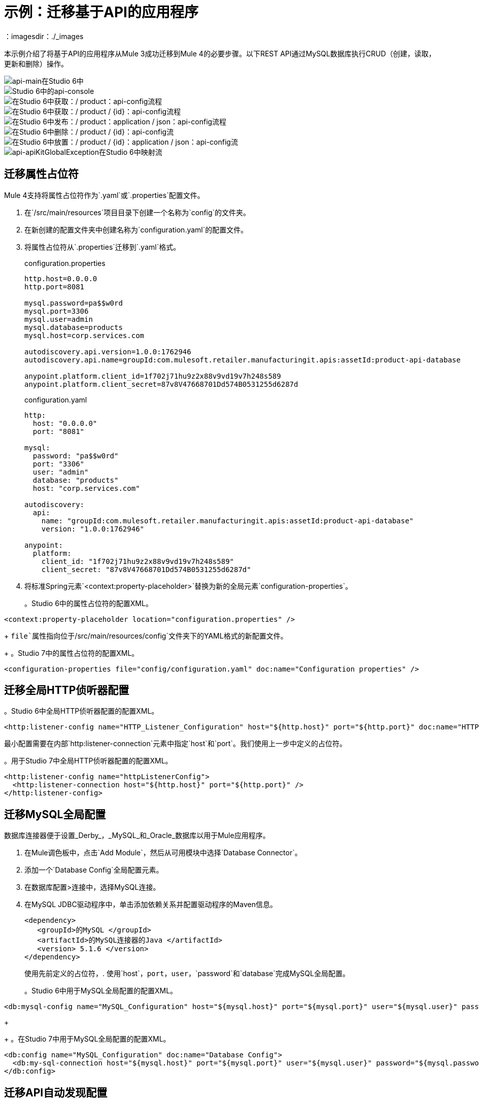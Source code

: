 // Andres Alleva
= 示例：迁移基于API的应用程序
：imagesdir：./_images

本示例介绍了将基于API的应用程序从Mule 3成功迁移到Mule 4的必要步骤。以下REST API通过MySQL数据库执行CRUD（创建，读取，更新和删除）操作。

image::m3-apikit-based-example-main.png[api-main在Studio 6中]

image::m3-apikit-based-example-console.png[Studio 6中的api-console]

image::m3-apikit-based-example-get-products.png[在Studio 6中获取：/ product：api-config流程]

image::m3-apikit-based-example-get-product-id.png[在Studio 6中获取：/ product / {id}：api-config流程]

image::m3-apikit-based-example-post-product.png[在Studio 6中发布：/ product：application / json：api-config流程]

image::m3-apikit-based-example-delete-product.png[在Studio 6中删除：/ product / {id}：api-config流]

image::m3-apikit-based-example-put-product.png[在Studio 6中放置：/ product / {id}：application / json：api-config流]

image::m3-apikit-based-example-GlobalExceptionMapping.png[api-apiKitGlobalException在Studio 6中映射流]

== 迁移属性占位符

//请用解释来替换此评论
//你如何迁移该功能，并显示Studio 6
//与Studio 7 XML相关的功能。请提供任何
//了解对此功能的更改需要额外的信息
//在Mule 3和Mule 4中。
Mule 4支持将属性占位符作为`.yaml`或`.properties`配置文件。

. 在`/src/main/resources`项目目录下创建一个名称为`config`的文件夹。
. 在新创建的配置文件夹中创建名称为`configuration.yaml`的配置文件。
. 将属性占位符从`.properties`迁移到`.yaml`格式。
+
.configuration.properties
----
http.host=0.0.0.0
http.port=8081

mysql.password=pa$$w0rd
mysql.port=3306
mysql.user=admin
mysql.database=products
mysql.host=corp.services.com

autodiscovery.api.version=1.0.0:1762946
autodiscovery.api.name=groupId:com.mulesoft.retailer.manufacturingit.apis:assetId:product-api-database

anypoint.platform.client_id=1f702j71hu9z2x88v9vd19v7h248s589
anypoint.platform.client_secret=87v8V47668701Dd574B0531255d6287d
----
+
.configuration.yaml
----
http:
  host: "0.0.0.0"
  port: "8081"

mysql:
  password: "pa$$w0rd"
  port: "3306"
  user: "admin"
  database: "products"
  host: "corp.services.com"

autodiscovery:
  api:
    name: "groupId:com.mulesoft.retailer.manufacturingit.apis:assetId:product-api-database"
    version: "1.0.0:1762946"

anypoint:
  platform:
    client_id: "1f702j71hu9z2x88v9vd19v7h248s589"
    client_secret: "87v8V47668701Dd574B0531255d6287d"
----
+
. 将标准Spring元素`<context:property-placeholder>`替换为新的全局元素`configuration-properties`。
+
。Studio 6中的属性占位符的配置XML。
[source,xml,linenums]
----
<context:property-placeholder location="configuration.properties" />
----
+
//解释Studio 7中Mule 4的变化，包括您需要使用的任何不同模块，组件。
`file`属性指向位于`/src/main/resources/config`文件夹下的YAML格式的新配置文件。
+
。Studio 7中的属性占位符的配置XML。
[source,xml,linenums]
----
<configuration-properties file="config/configuration.yaml" doc:name="Configuration properties" />
----

== 迁移全局HTTP侦听器配置

//现在对下一个迁移的功能也是如此，等等。

。Studio 6中全局HTTP侦听器配置的配置XML。
[source,xml,linenums]
----
<http:listener-config name="HTTP_Listener_Configuration" host="${http.host}" port="${http.port}" doc:name="HTTP Listener Configuration"/>
----

//解释Studio 7中Mule 4的变化，包括您需要使用的任何不同模块，组件。
最小配置需要在内部`http:listener-connection`元素中指定`host`和`port`。我们使用上一步中定义的占位符。

。用于Studio 7中全局HTTP侦听器配置的配置XML。
[source,xml,linenums]
----
<http:listener-config name="httpListenerConfig">
  <http:listener-connection host="${http.host}" port="${http.port}" />
</http:listener-config>
----

== 迁移MySQL全局配置

//现在对下一个迁移的功能也是如此，等等。
数据库连接器便于设置_Derby_，_MySQL_和_Oracle_数据库以用于Mule应用程序。

. 在Mule调色板中，点击`Add Module`，然后从可用模块中选择`Database Connector`。
. 添加一个`Database Config`全局配置元素。
. 在数据库配置>连接中，选择MySQL连接。
. 在MySQL JDBC驱动程序中，单击添加依赖关系并配置驱动程序的Maven信息。
+
....
<dependency>
   <groupId>的MySQL </groupId>
   <artifactId>的MySQL连接器的Java </artifactId>
   <version> 5.1.6 </version>
</dependency>
....
+
使用先前定义的占位符，. 使用`host`，`port`，`user`，`password`和`database`完成MySQL全局配置。
+
。Studio 6中用于MySQL全局配置的配置XML。
[source,xml,linenums]
----
<db:mysql-config name="MySQL_Configuration" host="${mysql.host}" port="${mysql.port}" user="${mysql.user}" password="${mysql.password}" database="${mysql.database}" doc:name="MySQL Configuration" />
----
+
//解释Studio 7中Mule 4的变化，包括您需要使用的任何不同模块，组件。
+
。在Studio 7中用于MySQL全局配置的配置XML。
[source,xml,linenums]
----
<db:config name="MySQL_Configuration" doc:name="Database Config">
  <db:my-sql-connection host="${mysql.host}" port="${mysql.port}" user="${mysql.user}" password="${mysql.password}" database="${mysql.database}" />
</db:config>
----

== 迁移API自动发现配置

//现在对下一个迁移的功能也是如此，等等。
`api-platform-gw`全局元素是在Anypoint Platform中注册API所必需的。

。用于Studio 6中API自动发现配置的配置XML。
[source,xml,linenums]
----
<api-platform-gw:api apiName="${autodiscovery.api.name}" version="${autodiscovery.api.version}" flowRef="api-main" create="true" doc:name="API Autodiscovery"/>
----

//解释Studio 7中Mule 4的变化，包括您需要使用的任何不同模块，组件。
在Mule Runtime 4.x中，`apiName`，`version`和`create`属性被删除。只需`apiId`和`flowRef`属性。 `apiId`由API Manager生成，并在API实例仪表板上可见。

对于Mule Runtime 4.x中的API自动发现配置：

. 添加以下命名空间架构`global.xml`配置文件。
+
....
的xmlns：API-网关= "http://www.mulesoft.org/schema/mule/api-gateway"
http://www.mulesoft.org/schema/mule/api-gateway http://www.mulesoft.org/schema/mule/api-gateway/current/mule-api-gateway.xsd
....
+
. 将所需的自动发现相关性信息添加到项目`pom.xml`文件。
+
....
<dependency>
   <groupId> com.mulesoft.anypoint </groupId>
   <artifactId>骡模块-自动发现</artifactId>
   <version> 4.0.0 </version>
</dependency>
....
+
。用于Studio 7中API自动发现配置的配置XML。
[source,xml,linenums]
----
<api-gateway:autodiscovery apiId="${autodiscovery.api.id}" flowRef="api-product-main" doc:name="API Autodiscovery"/>
----

== 迁移全局验证配置

//现在对下一个迁移的功能也是如此，等等。

。Studio 6中用于全局验证配置的配置XML。
[source,xml,linenums]
----
<validation:config name="Validation_Configuration" doc:name="Validation Configuration"/>
----

//解释Studio 7中Mule 4的变化，包括您需要使用的任何不同模块，组件。
与Mule Runtime 3.x相反，需要在Mule Palette中添加验证模块才能继续进行配置。

. 在Mule调色板中，点击`Add Module`，然后从可用模块中选择`Validation Module`。
. 添加一个`Validation Config`全局配置元素。

。用于Studio 7中全局验证配置的配置XML。
[source,xml,linenums]
----
<validation:config name="Validation_Config" doc:name="Validation Config" />
----

== 迁移_get-products-flow_

//现在对下一个迁移的功能也是如此，等等。
`get-products-flow`通过`Product Category`和/或`Product Name`返回来自数据库过滤的产品，并支持带有`offset`和`maxResults`参数的分页查询。

。Studio 6中的.get-products-flow
image::m3-apikit-based-example-get-products-flow.png[在Studio 6中获得产品流]

。在Studio 6中为获取产品流配置XML。
[source,xml,linenums]
----
<flow name="get-products-flow">
  <message-properties-transformer doc:name="Get Query Params" scope="invocation">
    <add-message-property key="queryOffset" value="#[Integer.valueOf(message.inboundProperties.'http.query.params'.offset)]" />
    <add-message-property key="queryLimit" value="#[Integer.valueOf(message.inboundProperties.'http.query.params'.maxResults)]" />
    <add-message-property key="queryName" value="#[ (message.inboundProperties.'http.query.params'.name != null) ? ('%'+message.inboundProperties.'http.query.params'.name+'%') : '%%']" />
    <add-message-property key="queryCategory" value="#[ (message.inboundProperties.'http.query.params'.category != null) ? ('%'+message.inboundProperties.'http.query.params'.category+'%') : '%%']" />
  </message-properties-transformer>
  <db:select config-ref="MySQL_Configuration" doc:name="Query Products">
    <db:parameterized-query><![CDATA[SELECT  p.id, p.name, p.description, p.product_number, p.manufactured, p.colors, p.categories, p.stock, p.safety_stock_level, p.standard_cost, p.list_price, p.size, p.size_unit_measure_code, p.weight, p.weight_unit_measure_code, p.days_to_manufacture, p.images,  p.modified_date, p.created_date
FROM product p
WHERE LOWER(p.name) like #[flowVars.queryName.toLowerCase()] AND LOWER(p.categories) like #[flowVars.queryCategory.toLowerCase()]
LIMIT #[flowVars.queryLimit]
OFFSET #[flowVars.queryOffset]]]>
    </db:parameterized-query>
  </db:select>
  <dw:transform-message doc:name="Products to JSON">
    <dw:set-payload resource="classpath:mappings/get-products-response.dwl"/>
  </dw:transform-message>
</flow>
----

//解释Studio 7中Mule 4的变化，包括您需要使用的任何不同模块，组件。
.  `get-products-flow`定义没有任何更改。
+

[source,xml,linenums]
----
<flow name="get-products-flow">
----

. 在`src/main/resources`文件夹下创建名称为`variables`的包。
+

. 在`src/main/resources/variables`文件夹下创建文件`set-queryCategory-variable.dwl`，并编写一个DW脚本来设置`queryCategory`流变量。
+
....
％dw 2.0
输出应用程序/ java
var queryCategory = attributes.queryParams.category
---
如果（queryCategory！= null）
	 queryCategory
其他
	 '%%'
....

. 在`src/main/resources/variables`文件夹下创建文件`set-queryLimit-variable.dwl`，并编写一个DW脚本来设置`queryLimit`流变量。
+
....
％dw 2.0
输出应用程序/ java
---
attributes.queryParams.maxResults as Number
....

. 在`src/main/resources/variables`文件夹下创建文件`set-queryName-variable.dwl`，并编写一个DW脚本来设置`queryName`流变量。
+
....
％dw 2.0
输出应用程序/ java
var queryName = attributes.queryParams.name
---
如果（queryName！= null）
	 queryName
其他
	 '%%'
....

. 在`src/main/resources/variables`文件夹下创建文件`set-queryOffset-variable.dwl`，并编写一个DW脚本来设置`queryOffset`流变量。
+
....
％dw 2.0
输出应用程序/ java
---
attributes.queryParams.offset as Number
....

. 添加`Transform component`来替换`message-properties-transformer`中的逻辑并设置变量`queryOffset`，`queryLimit`，`queryName`和`queryCategory`引用到它的DW脚本。
+

[source,xml,linenums]
----
<flow name="get-products-flow">
  <ee:transform doc:name="Get Query Params" doc:id="ab756164-e1df-4fc5-8fbe-8f4f8cafc2f6">
    <ee:message />
    <ee:variables>
     <ee:set-variable variableName="queryOffset" resource="variables/set-queryOffset-variable.dwl" />
     <ee:set-variable variableName="queryLimit" resource="variables/set-queryLimit-variable.dwl" />
     <ee:set-variable variableName="queryName" resource="variables/set-queryName-variable.dwl" />
     <ee:set-variable variableName="queryCategory" resource="variables/set-queryCategory-variable.dwl" />
   </ee:variables>
 </ee:transform>
</flow>
----

. 添加一个引用MySQL全局配置的`db:select`元素。在参数化查询中使用冒号（:)语法。参数必须作为键值对提供给`db:input-parameters`元素。
+

[source,xml,linenums]
----
<db:select config-ref="MySQL_Configuration" doc:name="Query Products">
  <db:sql >SELECT  p.id, p.name, p.description, p.product_number, p.manufactured, p.colors, p.categories, p.stock, p.safety_stock_level, p.standard_cost, p.list_price, p.size, p.size_unit_measure_code, p.weight, p.weight_unit_measure_code, p.days_to_manufacture, p.images,  p.modified_date, p.created_date
FROM product p
WHERE LOWER(p.name) like :name AND LOWER(p.categories) like :category
LIMIT :limit
OFFSET :offset</db:sql>
  <db:input-parameters ><![CDATA[#[{'name' : lower(vars.queryName), 'category': lower(vars.queryCategory), 'limit': vars.queryLimit, 'offset': vars.queryOffset}]]]></db:input-parameters>
</db:select>
----

. 在`src/main/resources`文件夹下创建名称为`mappings`的包。
+

. 在`src/main/resources/mappings`文件夹下创建文件`get-products-response.dwl`。
+

. 将`get-products-response.dwl` DW 1.0脚本迁移到DW 2.0。
+
。在DW 1.0中转换获取产品响应。
----
%dw 1.0
%output application/json
---
payload map {
	id: $.id,
	categories: ($.categories default "") splitBy ",",
	colors: ($.colors default "") splitBy ",",
	images: ($.images default "") splitBy ",",
	createdDate: $.created_date as :string {format: "yyyy-MM-dd"},
	modifiedDate: $.modified_date as :string {format: "yyyy-MM-dd"},
	safetyStockLevel: $.safety_stock_level as :number,
	stock: $.stock as :number,
	daysToManufacture: $.days_to_manufacture,
	name: $.name,
	description: $.description,
	listPrice: $.list_price,
	manufactured: $.manufactured,
	productNumber: $.product_number,
	size: $.size,
	sizeUnitMeasureCode: $.size_unit_measure_code,
	standardCost: $.standard_cost,
	weightUnitMeasureCode: $.weight_unit_measure_code,
	weight: $.weight
}
----
+
。在DW 2.0中转换获取产品响应。
----
%dw 2.0
output application/json
---
payload map {
	id: $.id,
	categories: ($.categories default "") splitBy ",",
	colors: ($.colors default "") splitBy ",",
	images: ($.images default "") splitBy ",",
	createdDate: $.created_date as String {format: "yyyy-MM-dd"},
	modifiedDate: $.modified_date as String {format: "yyyy-MM-dd"},
	safetyStockLevel: $.safety_stock_level as Number,
	stock: $.stock as Number,
	daysToManufacture: $.days_to_manufacture,
	name: $.name,
	description: $.description,
	listPrice: $.list_price,
	manufactured: $.manufactured,
	productNumber: $.product_number,
	size: $.size,
	sizeUnitMeasureCode: $.size_unit_measure_code,
	standardCost: $.standard_cost,
	weightUnitMeasureCode: $.weight_unit_measure_code,
	weight: $.weight
}
----
+
. 最后，添加一个`Transform component`，使用DW 2.0转换来设置有效负载。
+
[source,xml,linenums]
----
<flow name="get-products-flow">
	<!-- more logic here -->
	<ee:transform doc:name="Products to JSON">
		<ee:message>
			<ee:set-payload resource="mappings/get-products-response.dwl" />
		</ee:message>
	</ee:transform>
</flow>
----

。在Studio 7中为获取产品流配置XML。
[source,xml,linenums]
----
<flow name="get-products-flow">
  <ee:transform doc:name="Get Query Params" doc:id="ab756164-e1df-4fc5-8fbe-8f4f8cafc2f6">
    <ee:message />
    <ee:variables>
      <ee:set-variable variableName="queryOffset" resource="variables/set-queryOffset-variable.dwl" />
      <ee:set-variable variableName="queryLimit" resource="variables/set-queryLimit-variable.dwl" />
      <ee:set-variable variableName="queryName" resource="variables/set-queryName-variable.dwl" />
      <ee:set-variable variableName="queryCategory" resource="variables/set-queryCategory-variable.dwl" />
    </ee:variables>
  </ee:transform>
  <db:select config-ref="MySQL_Configuration" doc:name="Query Products">
    <db:sql>SELECT p.id, p.name, p.description, p.product_number,
				p.manufactured, p.colors, p.categories, p.stock,
				p.safety_stock_level, p.standard_cost, p.list_price, p.size,
				p.size_unit_measure_code, p.weight, p.weight_unit_measure_code,
				p.days_to_manufacture, p.images, p.modified_date, p.created_date
				FROM product p
				WHERE LOWER(p.name) like :name AND LOWER(p.categories) like :category
				LIMIT :limit
				OFFSET :offset</db:sql>
    <db:input-parameters><![CDATA[#[{'name' : lower(vars.queryName), 'category': lower(vars.queryCategory), 'limit': vars.queryLimit, 'offset': vars.queryOffset}]]]></db:input-parameters>
  </db:select>
  <ee:transform doc:name="Products to JSON">
    <ee:message>
      <ee:set-payload resource="mappings/get-products-response.dwl" />
    </ee:message>
  </ee:transform>
</flow>
----

。Studio 7中的.get-products-flow
image::m4-apikit-based-example-get-products-flow.png[在Studio 7中获得产品流]

== 迁移_get-product-by-id-flow_

//现在对下一个迁移的功能也是如此，等等。
`get-product-by-id-flow`从`id`过滤数据库中的产品。如果没有所需ID的产品，则返回`HTTP 404 Not Found`错误。

。在Studio 6中通过id-product-get-product-by-id-flow
image::m3-apikit-based-example-get-product-by-id-flow.png[在Studio 6中通过ID流获取产品]

。在Studio 6中为通过ID流获取产品配置XML。
[source,xml,linenums]
----
<flow name="get-product-by-id-flow">
  <db:select config-ref="MySQL_Configuration" doc:name="Get by Id">
    <db:parameterized-query><![CDATA[SELECT p.id, p.name, p.description, p.product_number, p.manufactured, p.colors, p.categories, p.stock, p.safety_stock_level, p.standard_cost, p.list_price, p.size, p.size_unit_measure_code, p.weight, p.weight_unit_measure_code, p.days_to_manufacture, p.images,  p.modified_date, p.created_date FROM product p where p.id = #[id]]]></db:parameterized-query>
  </db:select>
  <validation:is-true config-ref="Validation_Configuration" doc:name="Is Not Empty" exceptionClass="org.mule.module.apikit.exception.NotFoundException" expression="#[payload.size() &gt; 0]"/>
  <dw:transform-message doc:name="Product to JSON">
    <dw:set-payload resource="classpath:mappings/get-product-by-id-response.dwl"/>
  </dw:transform-message>
</flow>
----

//解释Studio 7中Mule 4的变化，包括您需要使用的任何不同模块，组件。
.  `get-product-by-id-flow`定义没有任何更改。
+
[source,xml,linenums]
----
<flow name="get-product-by-id-flow" />
----

. 在`src/main/resources/variables`文件夹下创建`set-productId-variable.dwl`。添加以下用于从`uriParams`获取`id`的逻辑。
+
....
％dw 2.0
输出应用程序/ java
---
attributes.uriParams.id
....
. 添加引用DW脚本的`Transform component`，该脚本将收到的`productId`值设置为`URI parameter`的变量。
+
[source,xml,linenums]
----
<flow name="get-product-by-id-flow">
  <ee:transform doc:name="Get Uri Params">
    <ee:message />
    <ee:variables>
      <ee:set-variable variableName="id" resource="variables/set-productId-variable.dwl" />
    </ee:variables>
  </ee:transform>
</flow>
----
. 添加一个引用MySQL全局配置的`db:select`元素。在参数化查询中使用冒号（:)语法。参数必须作为键值对提供给`db:input-parameters`元素。
+
[source,xml,linenums]
----
<db:select config-ref="MySQL_Configuration" doc:name="Get by Id">
  <db:sql>SELECT p.id, p.name, p.description, p.product_number, p.manufactured, p.colors, p.categories, p.stock, p.safety_stock_level, p.standard_cost, p.list_price, p.size, p.size_unit_measure_code, p.weight, p.weight_unit_measure_code, p.days_to_manufacture, p.images,  p.modified_date, p.created_date
FROM product p
where p.id = :id</db:sql>
  <db:input-parameters><![CDATA[#[{'id' : vars.id}]]]></db:input-parameters>
</db:select>
----
. 在`db:select`之后添加一个`validation:is-true`元素，用于检查查询是否返回结果。如果不是，则抛出`APP:NOT_FOUND`错误。请注意，`MEL`已被`DataWeave`替代为默认表达式语言，`#[payload.size() &gt; 0]`被重写为`#[sizeOf(payload) &gt; 0]`。
+
[source,xml,linenums]
----
<validation:is-true doc:name="Is Not Empty" config-ref="Validation_Config" expression="#[sizeOf(payload) &gt; 0]">
  <error-mapping sourceType="VALIDATION:INVALID_BOOLEAN" targetType="APP:NOT_FOUND" />
</validation:is-true>
----
. 在`src/main/resources/mappings`文件夹下创建`get-product-by-id-response.dwl`文件，并将用于构建JSON响应的DataWeave脚本从1.0迁移到2.0。
+
。在DW 1.0中转换获取产品的id-response。
----
%dw 1.0
%output application/json
%var product = payload[0]
---
{
	id: product.id,
	name: product.name,
	description: product.description,
	manufactured: product.manufactured,
	productNumber: product.product_number,
	colors: (product.colors default "") splitBy "," ,
	categories:(product.categories default "") splitBy "," ,
	safetyStockLevel: product.safety_socket_level,
	standardCost: (product.standard_cost default "0.0") as :string {format: "##.##"} as :number,
	listPrice: (product.list_price default "0.0") as :string {format: "##.##"} as :number,
	stock: product.stock,
	safetyStockLevel: product.safety_stock_level,
	daysToManufacture: product.days_to_manufacture,
	size: product.size,
	sizeUnitMeasureCode: product.size_unit_measure_code,
	weight: product.weight,
	weightUnitMeasureCode: product.weight_unit_measure_code,
	daysToManufacture: product.days_to_manufacture,
	images: (product.images splitBy "," default null),
	modifiedDate: (product.modified_date default "") as :date {format: "yyyy-MM-dd"},
	createdDate: (product.created_date default "") as :date {format: "yyyy-MM-dd"}

}
----
+
在DW 2.0中转换get-product-by-id-response.dwl。
----
%dw 2.0
output application/json
var product = payload[0]
---
{
	id: product.id,
	name: product.name,
	description: product.description,
	manufactured: product.manufactured,
	productNumber: product.product_number,
	colors: (product.colors default "") splitBy "," ,
	categories:(product.categories default "") splitBy "," ,
	safetyStockLevel: product.safety_socket_level,
	standardCost: (product.standard_cost default "0.0") as String {format: "##.##"} as Number,
	listPrice: (product.list_price default "0.0") as String {format: "##.##"} as Number,
	stock: product.stock,
	safetyStockLevel: product.safety_stock_level,
	daysToManufacture: product.days_to_manufacture,
	size: product.size,
	sizeUnitMeasureCode: product.size_unit_measure_code,
	weight: product.weight,
	weightUnitMeasureCode: product.weight_unit_measure_code,
	daysToManufacture: product.days_to_manufacture,
	images: (product.images splitBy "," default null),
	modifiedDate: (product.modified_date default "") as Date {format: "yyyy-MM-dd"},
	createdDate: (product.created_date default "") as Date {format: "yyyy-MM-dd"}
}
----
+
. 最后，添加一个`Transform component`，使用DW 2.0转换来设置有效负载。
+
[source,xml,linenums]
----
<ee:transform doc:name="Product to JSON">
  <ee:message>
    <ee:set-payload resource="mappings/get-product-by-id-response.dwl" />
  </ee:message>
</ee:transform>
----

。在Studio 7中为通过ID流获取产品配置XML。
[source,xml,linenums]
----
<flow name="get-product-by-id-flow">
  <ee:transform doc:name="Get Uri Params">
    <ee:message />
    <ee:variables>
      <ee:set-variable variableName="id" resource="variables/set-productId-variable.dwl" />
    </ee:variables>
  </ee:transform>
  <db:select config-ref="MySQL_Configuration" doc:name="Get by Id">
    <db:sql>SELECT p.id, p.name, p.description, p.product_number, p.manufactured, p.colors, p.categories, p.stock, p.safety_stock_level, p.standard_cost, p.list_price, p.size, p.size_unit_measure_code, p.weight, p.weight_unit_measure_code, p.days_to_manufacture, p.images,  p.modified_date, p.created_date
FROM product p
where p.id = :id</db:sql>
    <db:input-parameters><![CDATA[#[{'id' : vars.id}]]]></db:input-parameters>
  </db:select>
  <validation:is-true doc:name="Is Not Empty" config-ref="Validation_Config" expression="#[sizeOf(payload) &gt; 0]">
    <error-mapping sourceType="VALIDATION:INVALID_BOOLEAN" targetType="APP:NOT_FOUND" />
  </validation:is-true>
  <ee:transform doc:name="Product to JSON">
    <ee:message>
      <ee:set-payload resource="mappings/get-product-by-id-response.dwl" />
    </ee:message>
  </ee:transform>
</flow>
----

。在Studio 7中通过id-product-get-product-by-id-flow
image::m4-apikit-based-example-get-product-by-id-flow.png[在Studio 7中通过ID流获取产品]

== 迁移_post-product-flow_

//现在对下一个迁移的功能也是如此，等等。
`post-product-flow`将产品插入数据库中。

。在Studio 6中使用.post-product-flow
image::m3-apikit-based-example-post-product-flow.png[后期产品流程在Studio 6中]

。用于Studio 6后期产品流的配置XML。
[source,xml,linenums]
----
<flow name="post-product-flow">
  <set-variable variableName="originalPayload" value="#[payload:java.lang.String]" doc:name="Set Original Payload" />
  <dw:transform-message doc:name="Json to Map">
    <dw:set-payload resource="classpath:mappings/json-product-to-java.dwl"/>
  </dw:transform-message>
  <transactional action="ALWAYS_BEGIN" doc:name="Transactional">
    <db:insert config-ref="MySQL_Configuration" doc:name="Insert Product" autoGeneratedKeys="true" autoGeneratedKeysColumnNames="id" target="#[payload]">
      <db:parameterized-query><![CDATA[insert into product(name, description, product_number, manufactured, colors, categories, stock, safety_stock_level, standard_cost, list_price, size, size_unit_measure_code, weight, weight_unit_measure_code, days_to_manufacture, images, modified_date, created_date) values(#[payload.name],#[payload.description], #[payload.productNumber], #[payload.manufactured], #[payload.colors],  #[payload.categories], #[payload.stock], #[payload.safetyStockLevel], #[payload.standardCost], #[payload.listPrice], #[payload.size], #[payload.sizeUnitMeasureCode], #[payload.weight], #[payload.weightUnitMeasureCode], #[payload.daysToManufacture], #[payload.images], CURDATE(), CURDATE() );]]></db:parameterized-query>
    </db:insert>
  </transactional>
  <dw:transform-message doc:name="Database to Json">
    <dw:input-variable doc:sample="json.json" mimeType="application/json" variableName="originalPayload" />
    <dw:set-payload resource="classpath:mappings/post-product-response.dwl"/>
  </dw:transform-message>
</flow>
----

//解释Studio 7中Mule 4的变化，包括您需要使用的任何不同模块，组件。
.  `post-product-flow`定义没有任何更改。
+

[source,xml,linenums]
----
<flow name="post-product-flow" />
----

. 在`src/main/resources/mappings`文件夹中创建一个`json-to-java.dwl`文件，将JSON请求转换为JAVA地图。
+
....
％dw 2.0
输出应用程序/ java
---
有效载荷
....

. 在`src/main/resources/mappings`中创建一个`json-product-to-java.dwl`文件，并将原始脚本从DW 1.0迁移到2.0。
+
。在DW 1.0中转换json-product-to-java.dwl。
----
%dw 1.0
%output application/java
---
{
	categories: payload.categories joinBy ",",
	colors: payload.colors joinBy ",",
	daysToManufacture: payload.daysToManufacture,
	description: payload.description,
	images: payload.images joinBy ",",
	listPrice: payload.listPrice,
	(manufactured: 1) when payload.manufactured == true,
	(manufactured: 0) when payload.manufactured == false,
	name: payload.name,
	productNumber: payload.productNumber,
	safetyStockLevel: payload.safetyStockLevel,
	size: payload.size,
	sizeUnitMeasureCode: payload.sizeUnitMeasureCode,
	standardCost: payload.standardCost,
	stock: payload.stock,
	weight: payload.weight,
	weightUnitMeasureCode: payload.weightUnitMeasureCode
}
----
+
。在DW 2.0中转换json-product-to-java.dwl。
----
%dw 2.0
output application/java
fun getManufacturedCode(value) =
	if (value == true) 1
	else 0
---
{
	categories: payload.categories joinBy ",",
	colors: payload.colors joinBy ",",
	daysToManufacture: payload.daysToManufacture,
	description: payload.description,
	images: payload.images joinBy ",",
	listPrice: payload.listPrice,
	manufactured: getManufacturedCode(payload.manufactured),
	name: payload.name,
	productNumber: payload.productNumber,
	safetyStockLevel: payload.safetyStockLevel,
	size: payload.size,
	sizeUnitMeasureCode: payload.sizeUnitMeasureCode,
	standardCost: payload.standardCost,
	stock: payload.stock,
	weight: payload.weight,
	weightUnitMeasureCode: payload.weightUnitMeasureCode
}
----
+
. 使用先前创建的DataWeave转换添加设置`originalPayload`和`newPayload`的`Transform component`。
+
[source,xml,linenums]
----
<flow name="post-product-flow">
  <ee:transform doc:name="Json to Map">
    <ee:message />
    <ee:variables>
      <ee:set-variable variableName="originalPayload" resource="mappings/json-to-java.dwl" />
      <ee:set-variable variableName="newPayload" resource="mappings/json-product-to-java.dwl" />
    </ee:variables>
  </ee:transform>
</flow>
----

. 要配置事务的详细信息，请使用新的`try`范围替换Mule 3.x `transactional`范围，并将`transactionalAction`属性设置为`ALWAYS_BEGIN`。
+
[source,xml,linenums]
----
<try doc:name="Try" transactionalAction="ALWAYS_BEGIN">
</try>
----

. 将`db:insert`元素添加到`Try scope`中，引用MySQL全局配置。参数必须作为键值对提供给`db:input-parameters`元素。另请注意，包含`db:auto-generated-keys-column-name`标签用于设置数据库引擎自动生成的`ID`的有效内容。
+
[source,xml,linenums]
----
<try transactionalAction="ALWAYS_BEGIN" doc:name="Try">
  <db:insert config-ref="MySQL_Configuration" doc:name="Insert Product" autoGenerateKeys="true">
    <db:sql>insert into product(name, description, product_number,
					manufactured, colors, categories, stock, safety_stock_level,
					standard_cost, list_price, size, size_unit_measure_code, weight,
					weight_unit_measure_code, days_to_manufacture, images,
					modified_date, created_date)
					values(:name, :description,
					:product_number, :manufactured, :colors,
					:categories, :stock,
					:safety_stock_level, :standard_cost,
					:list_price, :size,
					:size_unit_measure_code, :weight,
					:weight_unit_measure_code,
					:days_to_manufacture, :images,
					CURDATE(), CURDATE());
				</db:sql>
    <db:input-parameters><![CDATA[#[{'name': vars.newPayload.name, 'description': vars.newPayload.description, 'product_number': vars.newPayload.productNumber, 'manufactured': vars.newPayload.manufactured, 'colors': vars.newPayload.colors, 'categories': vars.newPayload.categories, 'stock': vars.newPayload.stock, 'safety_stock_level': vars.newPayload.safetyStockLevel, 'standard_cost': vars.newPayload.standardCost, 'list_price': vars.newPayload.listPrice, 'size': vars.newPayload.size, 'size_unit_measure_code': vars.newPayload.sizeUnitMeasureCode, 'weight': vars.newPayload.weight, 'weight_unit_measure_code': vars.newPayload.weightUnitMeasureCode, 'days_to_manufacture': vars.newPayload.daysToManufacture, 'images': vars.newPayload.images}]]]></db:input-parameters>
    <db:auto-generated-keys-column-names>
      <db:auto-generated-keys-column-name value="id" />
    </db:auto-generated-keys-column-names>
  </db:insert>
</try>
----

. 在`src/main/resources/mappings`下创建一个`post-product-response.dwl`文件，并将DataWeave 1.0中的响应转换迁移到2.0。注意差异从表达式`payload.generatedKeys.GENERATED_KEY`获取有效载荷中生成的`id`。
+
。在DW 1.0中转换后产品响应.dwl。
----
%dw 1.0
%output application/json
---
flowVars.originalPayload ++
id: payload[0].GENERATED_KEY
----
+
。在DW 2.0中转换后产品响应.dwl。
----
%dw 2.0
output application/json
---
vars.originalPayload ++
id: payload.generatedKeys.GENERATED_KEY
----
+
. 添加一个`Transform component`并使用DataWeave脚本设置负载。
+
[source,xml,linenums]
----
<ee:transform doc:name="Database to Json">
  <ee:message>
    <ee:set-payload resource="mappings/post-product-response.dwl" />
  </ee:message>
</ee:transform>
----

。用于Studio 7后期产品流的配置XML。
[source,xml,linenums]
----
<flow name="post-product-flow">
  <ee:transform doc:name="Json to Map">
    <ee:message />
    <ee:variables>
      <ee:set-variable variableName="originalPayload" resource="mappings/json-to-java.dwl" />
      <ee:set-variable variableName="newPayload" resource="mappings/json-product-to-java.dwl" />
    </ee:variables>
  </ee:transform>
  <try transactionalAction="ALWAYS_BEGIN" doc:name="Try">
    <db:insert config-ref="MySQL_Configuration" doc:name="Insert Product" autoGenerateKeys="true">
      <db:sql>insert into product(name, description, product_number,
					manufactured, colors, categories, stock, safety_stock_level,
					standard_cost, list_price, size, size_unit_measure_code, weight,
					weight_unit_measure_code, days_to_manufacture, images,
					modified_date, created_date)
					values(:name, :description,
					:product_number, :manufactured, :colors,
					:categories, :stock,
					:safety_stock_level, :standard_cost,
					:list_price, :size,
					:size_unit_measure_code, :weight,
					:weight_unit_measure_code,
					:days_to_manufacture, :images,
					CURDATE(), CURDATE());
				</db:sql>
      <db:input-parameters><![CDATA[#[{'name': vars.newPayload.name, 'description': vars.newPayload.description, 'product_number': vars.newPayload.productNumber, 'manufactured': vars.newPayload.manufactured, 'colors': vars.newPayload.colors, 'categories': vars.newPayload.categories, 'stock': vars.newPayload.stock, 'safety_stock_level': vars.newPayload.safetyStockLevel, 'standard_cost': vars.newPayload.standardCost, 'list_price': vars.newPayload.listPrice, 'size': vars.newPayload.size, 'size_unit_measure_code': vars.newPayload.sizeUnitMeasureCode, 'weight': vars.newPayload.weight, 'weight_unit_measure_code': vars.newPayload.weightUnitMeasureCode, 'days_to_manufacture': vars.newPayload.daysToManufacture, 'images': vars.newPayload.images}]]]></db:input-parameters>
      <db:auto-generated-keys-column-names>
        <db:auto-generated-keys-column-name value="id" />
      </db:auto-generated-keys-column-names>
    </db:insert>
  </try>
  <ee:transform doc:name="Database to Json">
    <ee:message>
      <ee:set-payload resource="mappings/post-product-response.dwl" />
    </ee:message>
  </ee:transform>
</flow>
----

。在Studio 7中使用.post-product-flow
image::m4-apikit-based-example-post-product-flow.png[后期产品流程在Studio 7中]

== 迁移_put-product-flow_

//现在对下一个迁移的功能也是如此，等等。
`put-product-flow`根据指定的`id`更新数据库中的产品。

。Studio 6中的输出产品流
image::m3-apikit-based-example-put-product-flow.png[在Studio 6中放置产品流]

。在Studio 6中为Put-product-Flow配置XML。
[source,xml,linenums]
----
<flow name="put-product-flow">
  <dw:transform-message doc:name="JSon to Product">
    <dw:set-payload resource="classpath:mappings/put-json-product-to-java.dwl"/>
  </dw:transform-message>
  <transactional action="ALWAYS_BEGIN" doc:name="Transactional">
    <db:update config-ref="MySQL_Configuration" doc:name="Update Product">
      <db:parameterized-query><![CDATA[update product set name = #[payload.name], description = #[payload.description], product_number = #[payload.productNumber], manufactured = #[payload.manufactured], colors = #[payload.colors], categories= #[payload.categories], stock = #[payload.stock], safety_stock_level = #[payload.safetyStockLevel], standard_cost = #[payload.standardCost], list_price = #[payload.listPrice], size = #[payload.size], size_unit_measure_code = #[payload.sizeUnitMeasureCode], weight = #[payload.weight], weight_unit_measure_code = #[payload.weightUnitMeasureCode], days_to_manufacture = #[payload.daysToManufacture], images = #[payload.images],  modified_date = CURDATE() where id = #[id]]]></db:parameterized-query>
    </db:update>
  </transactional>
  <set-payload value="#[NullPayload.getInstance()]" doc:name="Set Payload" />
  <set-property propertyName="http.status" value="204" doc:name="Set Status" />
</flow>
----

//解释Studio 7中Mule 4的变化，包括您需要使用的任何不同模块，组件。
.  `put-product-flow`定义没有任何更改。
+
[source,xml,linenums]
----
<flow name="put-product-flow" />
----

. 在`src/main/resources/mappings`文件夹下创建一个`put-json-product-to-java.dwl`文件，并将原始脚本从DW 1.0迁移到2.0。
+
。在DW 1.0中转换put-json-product-to-java.dwl。
----
%dw 1.0
%output application/java
---
{
	categories: payload.categories joinBy ",",
	colors: payload.colors joinBy ",",
	daysToManufacture: payload.daysToManufacture,
	description: payload.description,
	images: payload.images joinBy ",",
	listPrice: payload.listPrice,
	manufactured: payload.manufactured,
	name: payload.name,
	productNumber: payload.productNumber,
	safetyStockLevel: payload.safetyStockLevel,
	size: payload.size,
	sizeUnitMeasureCode: payload.sizeUnitMeasureCode,
	standardCost: payload.standardCost,
	stock: payload.stock,
	weight: payload.weight,
	weightUnitMeasureCode: payload.weightUnitMeasureCode
}
----
+
。在DW 2.0中转换put-json-product-to-java.dwl。
----
%dw 2.0
output application/java
---
{
	categories: payload.categories joinBy ",",
	colors: payload.colors joinBy ",",
	daysToManufacture: payload.daysToManufacture,
	description: payload.description,
	images: payload.images joinBy ",",
	listPrice: payload.listPrice,
	manufactured: payload.manufactured,
	name: payload.name,
	productNumber: payload.productNumber,
	safetyStockLevel: payload.safetyStockLevel,
	size: payload.size,
	sizeUnitMeasureCode: payload.sizeUnitMeasureCode,
	standardCost: payload.standardCost,
	stock: payload.stock,
	weight: payload.weight,
	weightUnitMeasureCode: payload.weightUnitMeasureCode
}
----
+
. 使用先前创建的DataWeave转换和`id`和`variables/set-productId-variable.dwl`脚本添加设置`updatePayload`的`Transform component`。
+
[source,xml,linenums]
----
<flow name="put-product-flow">
  <ee:transform doc:name="JSon to Product">
    <ee:message />
    <ee:variables >
      <ee:set-variable variableName="updatePayload" resource="mappings/put-json-product-to-java.dwl" />
      <ee:set-variable variableName="id" resource="variables/set-productId-variable.dwl" />
    </ee:variables>
  </ee:transform>
</flow>
----
. 要配置事务的详细信息，请使用新的`try`范围替换Mule 3.x `transactional`范围，并将`transactionalAction`属性设置为`ALWAYS_BEGIN`。
+
[source,xml,linenums]
----
<try doc:name="Try" transactionalAction="ALWAYS_BEGIN">
</try>
----
. 将`db:update`元素添加到`Try scope`中，引用MySQL全局配置。参数必须作为键值对提供给`db:input-parameters`元素。
+
[source,xml,linenums]
----
<try doc:name="Try" transactionalAction="ALWAYS_BEGIN">
  <db:update config-ref="MySQL_Configuration" doc:name="Update Product">
    <db:sql >update product
set name = :name, description = :description, product_number = :product_number, manufactured = :manufactured, colors = :colors, categories= :categories, stock = :stock, safety_stock_level = :safety_stock_level, standard_cost = :standard_cost, list_price = :list_price, size = :size, size_unit_measure_code = :size_unit_measure_code, weight = :weight, weight_unit_measure_code = :weight_unit_measure_code, days_to_manufacture = :days_to_manufacture, images = :images,  modified_date = CURDATE()
where id = :id</db:sql>
    <db:input-parameters ><![CDATA[#[{'name': vars.updatePayload.name, 'description': vars.updatePayload.description, 'product_number': vars.updatePayload.productNumber, 'manufactured': vars.updatePayload.manufactured, 'colors': vars.updatePayload.colors, 'categories': vars.updatePayload.categories, 'stock': vars.updatePayload.stock, 'safety_stock_level': vars.updatePayload.safetyStockLevel, 'standard_cost': vars.updatePayload.standardCost, 'list_price': vars.updatePayload.listPrice, 'size': vars.updatePayload.size, 'size_unit_measure_code': vars.updatePayload.sizeUnitMeasureCode, 'weight': vars.updatePayload.weight, 'weight_unit_measure_code': vars.updatePayload.weightUnitMeasureCode, 'days_to_manufacture': vars.updatePayload.daysToManufacture, 'images': vars.updatePayload.images, 'id': vars.id}]]]></db:input-parameters>
  </db:update>
</try>
----
. 添加`Transform component`，并使用`set-httpStatus-with-204.dwl`文件将`httpStatus`变量设置为`src/main/resources/variables`。
+
[source,xml,linenums]
----
<ee:transform doc:name="Set Status">
  <ee:message />
  <ee:variables >
    <ee:set-variable variableName="httpStatus" resource="variables/set-httpStatus-with-204.dwl" />
  </ee:variables>
</ee:transform>
----

。在Studio 7中为put-product-flow配置XML。
[source,xml,linenums]
----
<flow name="put-product-flow">
  <ee:transform doc:name="JSon to Product">
    <ee:message />
    <ee:variables >
      <ee:set-variable variableName="updatePayload" resource="mappings/put-json-product-to-java.dwl" />
      <ee:set-variable variableName="id" resource="variables/set-productId-variable.dwl" />
    </ee:variables>
  </ee:transform>
  <try doc:name="Try" transactionalAction="ALWAYS_BEGIN">
    <db:update config-ref="MySQL_Configuration" doc:name="Update Product">
      <db:sql >update product
set name = :name, description = :description, product_number = :product_number, manufactured = :manufactured, colors = :colors, categories= :categories, stock = :stock, safety_stock_level = :safety_stock_level, standard_cost = :standard_cost, list_price = :list_price, size = :size, size_unit_measure_code = :size_unit_measure_code, weight = :weight, weight_unit_measure_code = :weight_unit_measure_code, days_to_manufacture = :days_to_manufacture, images = :images,  modified_date = CURDATE()
where id = :id</db:sql>
      <db:input-parameters ><![CDATA[#[{'name': vars.updatePayload.name, 'description': vars.updatePayload.description, 'product_number': vars.updatePayload.productNumber, 'manufactured': vars.updatePayload.manufactured, 'colors': vars.updatePayload.colors, 'categories': vars.updatePayload.categories, 'stock': vars.updatePayload.stock, 'safety_stock_level': vars.updatePayload.safetyStockLevel, 'standard_cost': vars.updatePayload.standardCost, 'list_price': vars.updatePayload.listPrice, 'size': vars.updatePayload.size, 'size_unit_measure_code': vars.updatePayload.sizeUnitMeasureCode, 'weight': vars.updatePayload.weight, 'weight_unit_measure_code': vars.updatePayload.weightUnitMeasureCode, 'days_to_manufacture': vars.updatePayload.daysToManufacture, 'images': vars.updatePayload.images, 'id': vars.id}]]]></db:input-parameters>
    </db:update>
  </try>
  <ee:transform doc:name="Set Status">
    <ee:message />
    <ee:variables >
      <ee:set-variable variableName="httpStatus" resource="variables/set-httpStatus-with-204.dwl" />
    </ee:variables>
  </ee:transform>
</flow>
----

.put-product-flow在Studio 7中
image::m4-apikit-based-example-put-product-flow.png[在Studio 7中放置产品流]

== 迁移_delete-product-flow_

//现在对下一个迁移的功能也是如此，等等。
`delete-product-flow`将指定为`URI parameter`的`id`从MySQL数据库中删除产品记录，并返回HTTP 204状态代码。

。Studio 6中的删除产品流
image::m3-apikit-based-example-delete-product-flow.png[在Studio 6中删除产品流]

。用于Studio 6中删除产品流的配置XML。
[source,xml,linenums]
----
<flow name="delete-product-flow">
  <transactional action="ALWAYS_BEGIN" doc:name="Transactional">
    <db:delete config-ref="MySQL_Configuration" doc:name="Delete Product">
      <db:parameterized-query><![CDATA[delete from product where id=#[id]]]></db:parameterized-query>
    </db:delete>
  </transactional>
  <set-payload value="#[NullPayload.getInstance()]" doc:name="Set Payload"/>
  <set-property propertyName="http.status" value="204" doc:name="Set Status"/>
</flow>
----

//解释Studio 7中Mule 4的变化，包括您需要使用的任何不同模块，组件。
.  `delete-product-flow`定义没有任何更改。
+

[source,xml,linenums]
----
<flow name="delete-product-flow" />
----

. 添加引用DW脚本的`Transform component`，该脚本将收到的`productId`值设置为`URI parameter`的变量。
+

[source,xml,linenums]
----
<flow name="delete-product-flow">
  <ee:transform doc:name="Set productId variable">
    <ee:message />
    <ee:variables>
      <ee:set-variable variableName="productId" resource="variables/set-productId-variable.dwl" />
    </ee:variables>
  </ee:transform>
</flow>
----

. 要配置事务的详细信息，请使用新的`try`范围替换Mule 3.x `transactional`范围，并将`transactionalAction`属性设置为`ALWAYS_BEGIN`。
+

[source,xml,linenums]
----
<try doc:name="Try" transactionalAction="ALWAYS_BEGIN">
</try>
----

. 将`db:delete`元素添加到`Try scope`中，引用MySQL全局配置。参数必须作为键值对提供给`db:input-parameters`元素。与Mule 3.x相反，先前定义的`productId`流变量必须作为`vars.productId`而不是`flowVars.productId`来访问。
+

[source,xml,linenums]
----
<try doc:name="Try" transactionalAction="ALWAYS_BEGIN">
  <db:delete config-ref="MySQL_Configuration" doc:name="Delete Product">
    <db:sql>delete from product where id=:productId</db:sql>
    <db:input-parameters><![CDATA[#[{'productId' : vars.productId}]]]></db:input-parameters>
  </db:delete>
</try>
----

. 按照以下步骤在`src/main/resources/variables`下创建一个`set-httpStatus-with-204.dwl`文件。
+

....
％dw 2.0
输出应用程序/ java
---
204
....

. 使用`Transform Component`为值`204`设置`httpStatus`变量，用于定义`NO CONTENT`响应代码。
+

[source,xml,linenums]
----
<ee:transform doc:name="Set 204 HTTP Status code">
  <ee:message />
  <ee:variables>
    <ee:set-variable variableName="httpStatus" resource="variables/set-httpStatus-with-204.dwl" />
  </ee:variables>
</ee:transform>
----

要返回特定的HTTP状态代码，而不是设置`http.status`属性，Mule 4中的APIkit需要设置名称为`httpStatus`的变量。

。用于Studio 7中删除产品流的配置XML。
[source,xml,linenums]
----
<flow name="delete-product-flow">
  <ee:transform doc:name="Set productId variable">
    <ee:message />
    <ee:variables>
      <ee:set-variable variableName="productId" resource="variables/set-productId-variable.dwl" />
    </ee:variables>
  </ee:transform>
  <try doc:name="Try" transactionalAction="ALWAYS_BEGIN">
    <db:delete config-ref="MySQL_Configuration" doc:name="Delete Product">
      <db:sql>delete from product where id=:productId</db:sql>
      <db:input-parameters><![CDATA[#[{'productId' : vars.productId}]]]></db:input-parameters>
    </db:delete>
  </try>
  <ee:transform doc:name="Set 204 HTTP Status code">
    <ee:message />
    <ee:variables>
      <ee:set-variable variableName="httpStatus" resource="variables/set-httpStatus-with-204.dwl" />
    </ee:variables>
  </ee:transform>
</flow>
----

。Studio 7中的删除产品流
image::m4-apikit-based-example-delete-product-flow.png[在Studio 7中删除产品流]

== 迁移后端流

//现在对下一个迁移的功能也是如此，等等。
迁移后端流程：

对于由APIkit生成的每个后端流，请在其实现中添加一个`flow-ref`。
+
。Studio 6中后端流的配置XML。
[source,xml,linenums]
----
<flow name="get:/product:api-config">
  <flow-ref name="get-products-flow" doc:name="get-products-flow" />
</flow>
<flow name="get:/product/{id}:api-config">
  <flow-ref name="get-product-by-id-flow" doc:name="get-product-by-id-flow" />
</flow>
<flow name="post:/product:application/json:api-config">
  <flow-ref name="post-product-flow" doc:name="post-product-flow" />
</flow>
<flow name="delete:/product/{id}:api-config">
  <flow-ref name="delete-product-flow" doc:name="delete-product-flow" />
</flow>
<flow name="put:/product/{id}:application/json:api-config">
  <flow-ref name="put-product-flow" doc:name="put-product-flow" />
</flow>
----
+
//解释Studio 7中Mule 4的变化，包括您需要使用的任何不同模块，组件。
+
。Studio 7中后端流的配置XML。
[source,xml,linenums]
----
<flow name="get:\product:api-product-config">
  <flow-ref name="get-products-flow" doc:name="get-products-flow" />
</flow>
<flow name="get:\product\(id):api-product-config">
  <flow-ref doc:name="get-product-by-id-flow" name="get-product-by-id-flow"/>
</flow>
<flow name="post:\product:application\json:api-product-config">
  <flow-ref name="post-product-flow" doc:name="post-product-flow" />
</flow>
<flow name="delete:\product\(id):application\json:api-product-config">
  <flow-ref doc:name="delete-product-flow" doc:id="38894873-9a01-4e59-8362-5eefce5ea043" name="delete-product-flow"/>
</flow>
<flow name="put:\product\(id):application\json:api-product-config">
  <flow-ref doc:name="put-product-flow" doc:id="e64cf378-26a2-4435-8d0d-269c50282b3c" name="put-product-flow"/>
</flow>
----

== 扩展默认的APIkit全局例外策略

//现在对下一个迁移的功能也是如此，等等。

. 将`APP:NOT_FOUND`异常类型添加到ApiKit生成的404映射中，以处理`get-product-by-id-flow`中的`validation:is-true`元素抛出的异常。您可以重复此过程来查找您想要映射到特定状态码的任何其他错误。
+
。Studio 6中的ApiKit映射404的配置XML。
[source,xml,linenums]
----
<apikit:mapping statusCode="404">
  <apikit:exception value="org.mule.module.apikit.exception.NotFoundException" />
  <set-property propertyName="Content-Type" value="application/json" doc:name="Property" />
  <set-payload value="{ &quot;message&quot;: &quot;Resource not found&quot; }" doc:name="Set Payload" />
</apikit:mapping>
----
+
。Studio 7中的ApiKit映射404的配置XML。
[source,xml,linenums]
----
<on-error-propagate type="APIKIT:NOT_FOUND, APP:NOT_FOUND" doc:name="On Error Propagate" enableNotifications="true" logException="true">
  <ee:transform xmlns:ee="http://www.mulesoft.org/schema/mule/ee/core" xsi:schemaLocation="http://www.mulesoft.org/schema/mule/ee/core http://www.mulesoft.org/schema/mule/ee/core/current/mule-ee.xsd" doc:id="70f893cb-6106-42d9-9a95-e201e9349159">
    <ee:message>
      <ee:set-payload><![CDATA[%dw 2.0
output application/json
---
{message: "Resource not found"}]]></ee:set-payload>
    </ee:message>
    <ee:variables>
      <ee:set-variable variableName="httpStatus"><![CDATA[404]]></ee:set-variable>
    </ee:variables>
  </ee:transform>
</on-error-propagate>
----
+
. 为所有非先前管理的例外添加通用ApiKit映射500。
+
。Studio 6中的通用ApiKit映射500的配置XML。
[source,xml,linenums]
----
<apikit:mapping-exception-strategy name="api-apiKitGlobalExceptionMapping">
  <!-- other exception strategies here -->
  <apikit:mapping statusCode="500">
    <apikit:exception value="java.lang.Exception" />
    <set-property propertyName="Content-Type" value="application/json" doc:name="Property" />
    <set-payload value="{ &quot;message&quot;: &quot;Internal Server Error&quot; }" doc:name="Set Payload" />
  </apikit:mapping>
</apikit:mapping-exception-strategy>
----
+
//解释Studio 7中Mule 4的变化，包括您需要使用的任何不同模块，组件。
+
。Studio 7中的通用ApiKit映射500的配置XML。
[source,xml,linenums]
----
<error-handler>
  <!-- other exception strategies here -->
  <on-error-propagate doc:name="On Error Propagate" enableNotifications="true" logException="true">
    <ee:transform xmlns:ee="http://www.mulesoft.org/schema/mule/ee/core" xsi:schemaLocation="http://www.mulesoft.org/schema/mule/ee/core http://www.mulesoft.org/schema/mule/ee/core/current/mule-ee.xsd" doc:id="7e8049ff-cae6-4937-8569-c36bb7f06dad">
      <ee:message>
        <ee:set-payload><![CDATA[%dw 2.0
output application/json
---
{message: "Internal Server Error"}]]></ee:set-payload>
      </ee:message>
      <ee:variables>
        <ee:set-variable variableName="httpStatus"><![CDATA[500]]></ee:set-variable>
      </ee:variables>
    </ee:transform>
  </on-error-propagate>
</error-handler>
----
